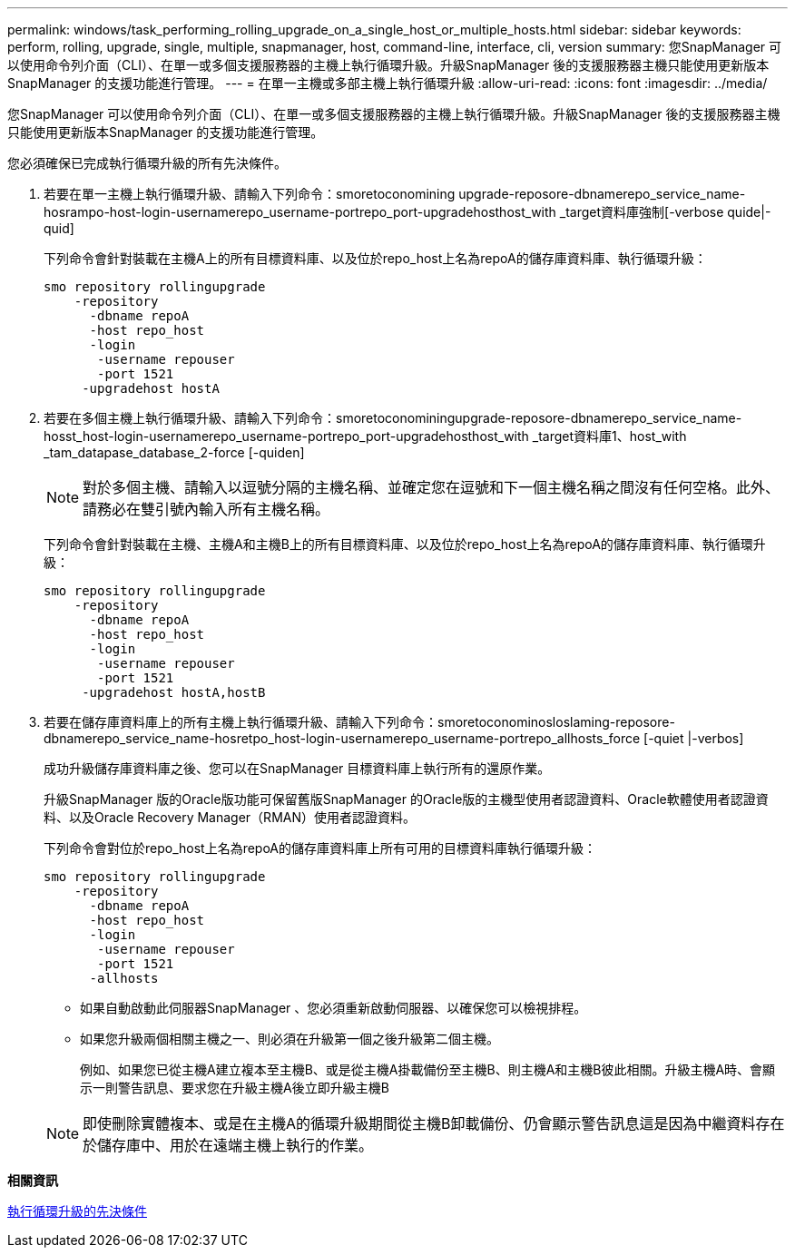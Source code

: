 ---
permalink: windows/task_performing_rolling_upgrade_on_a_single_host_or_multiple_hosts.html 
sidebar: sidebar 
keywords: perform, rolling, upgrade, single, multiple, snapmanager, host, command-line, interface, cli, version 
summary: 您SnapManager 可以使用命令列介面（CLI）、在單一或多個支援服務器的主機上執行循環升級。升級SnapManager 後的支援服務器主機只能使用更新版本SnapManager 的支援功能進行管理。 
---
= 在單一主機或多部主機上執行循環升級
:allow-uri-read: 
:icons: font
:imagesdir: ../media/


[role="lead"]
您SnapManager 可以使用命令列介面（CLI）、在單一或多個支援服務器的主機上執行循環升級。升級SnapManager 後的支援服務器主機只能使用更新版本SnapManager 的支援功能進行管理。

您必須確保已完成執行循環升級的所有先決條件。

. 若要在單一主機上執行循環升級、請輸入下列命令：smoretoconomining upgrade-reposore-dbnamerepo_service_name-hosrampo-host-login-usernamerepo_username-portrepo_port-upgradehosthost_with _target資料庫強制[-verbose quide|-quid]
+
下列命令會針對裝載在主機A上的所有目標資料庫、以及位於repo_host上名為repoA的儲存庫資料庫、執行循環升級：

+
[listing]
----

smo repository rollingupgrade
    -repository
      -dbname repoA
      -host repo_host
      -login
       -username repouser
       -port 1521
     -upgradehost hostA
----
. 若要在多個主機上執行循環升級、請輸入下列命令：smoretoconominingupgrade-reposore-dbnamerepo_service_name-hosst_host-login-usernamerepo_username-portrepo_port-upgradehosthost_with _target資料庫1、host_with _tam_datapase_database_2-force [-quiden]
+

NOTE: 對於多個主機、請輸入以逗號分隔的主機名稱、並確定您在逗號和下一個主機名稱之間沒有任何空格。此外、請務必在雙引號內輸入所有主機名稱。

+
下列命令會針對裝載在主機、主機A和主機B上的所有目標資料庫、以及位於repo_host上名為repoA的儲存庫資料庫、執行循環升級：

+
[listing]
----

smo repository rollingupgrade
    -repository
      -dbname repoA
      -host repo_host
      -login
       -username repouser
       -port 1521
     -upgradehost hostA,hostB
----
. 若要在儲存庫資料庫上的所有主機上執行循環升級、請輸入下列命令：smoretoconominosloslaming-reposore-dbnamerepo_service_name-hosretpo_host-login-usernamerepo_username-portrepo_allhosts_force [-quiet |-verbos]
+
成功升級儲存庫資料庫之後、您可以在SnapManager 目標資料庫上執行所有的還原作業。

+
升級SnapManager 版的Oracle版功能可保留舊版SnapManager 的Oracle版的主機型使用者認證資料、Oracle軟體使用者認證資料、以及Oracle Recovery Manager（RMAN）使用者認證資料。

+
下列命令會對位於repo_host上名為repoA的儲存庫資料庫上所有可用的目標資料庫執行循環升級：

+
[listing]
----

smo repository rollingupgrade
    -repository
      -dbname repoA
      -host repo_host
      -login
       -username repouser
       -port 1521
      -allhosts
----
+
** 如果自動啟動此伺服器SnapManager 、您必須重新啟動伺服器、以確保您可以檢視排程。
** 如果您升級兩個相關主機之一、則必須在升級第一個之後升級第二個主機。
+
例如、如果您已從主機A建立複本至主機B、或是從主機A掛載備份至主機B、則主機A和主機B彼此相關。升級主機A時、會顯示一則警告訊息、要求您在升級主機A後立即升級主機B

+

NOTE: 即使刪除實體複本、或是在主機A的循環升級期間從主機B卸載備份、仍會顯示警告訊息這是因為中繼資料存在於儲存庫中、用於在遠端主機上執行的作業。





*相關資訊*

xref:concept_prerequisites_for_performing_rolling_upgrade.adoc[執行循環升級的先決條件]
